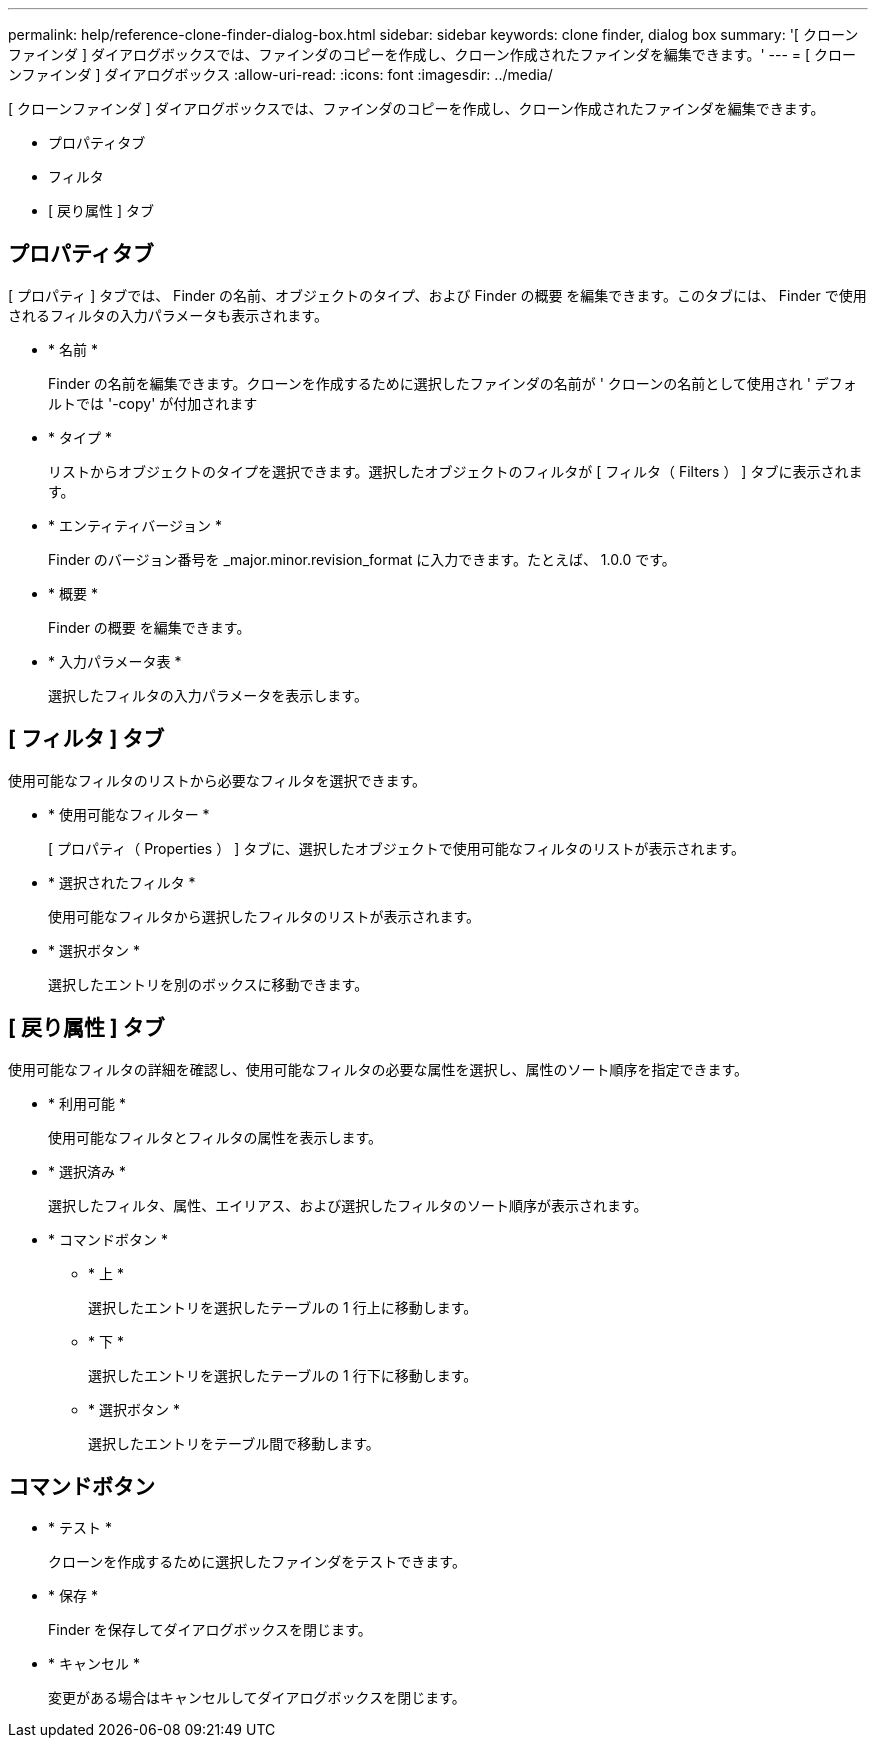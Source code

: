 ---
permalink: help/reference-clone-finder-dialog-box.html 
sidebar: sidebar 
keywords: clone finder, dialog box 
summary: '[ クローンファインダ ] ダイアログボックスでは、ファインダのコピーを作成し、クローン作成されたファインダを編集できます。' 
---
= [ クローンファインダ ] ダイアログボックス
:allow-uri-read: 
:icons: font
:imagesdir: ../media/


[role="lead"]
[ クローンファインダ ] ダイアログボックスでは、ファインダのコピーを作成し、クローン作成されたファインダを編集できます。

* プロパティタブ
* フィルタ
* [ 戻り属性 ] タブ




== プロパティタブ

[ プロパティ ] タブでは、 Finder の名前、オブジェクトのタイプ、および Finder の概要 を編集できます。このタブには、 Finder で使用されるフィルタの入力パラメータも表示されます。

* * 名前 *
+
Finder の名前を編集できます。クローンを作成するために選択したファインダの名前が ' クローンの名前として使用され ' デフォルトでは '-copy' が付加されます

* * タイプ *
+
リストからオブジェクトのタイプを選択できます。選択したオブジェクトのフィルタが [ フィルタ（ Filters ） ] タブに表示されます。

* * エンティティバージョン *
+
Finder のバージョン番号を _major.minor.revision_format に入力できます。たとえば、 1.0.0 です。

* * 概要 *
+
Finder の概要 を編集できます。

* * 入力パラメータ表 *
+
選択したフィルタの入力パラメータを表示します。





== [ フィルタ ] タブ

使用可能なフィルタのリストから必要なフィルタを選択できます。

* * 使用可能なフィルター *
+
[ プロパティ（ Properties ） ] タブに、選択したオブジェクトで使用可能なフィルタのリストが表示されます。

* * 選択されたフィルタ *
+
使用可能なフィルタから選択したフィルタのリストが表示されます。

* * 選択ボタン *
+
選択したエントリを別のボックスに移動できます。





== [ 戻り属性 ] タブ

使用可能なフィルタの詳細を確認し、使用可能なフィルタの必要な属性を選択し、属性のソート順序を指定できます。

* * 利用可能 *
+
使用可能なフィルタとフィルタの属性を表示します。

* * 選択済み *
+
選択したフィルタ、属性、エイリアス、および選択したフィルタのソート順序が表示されます。

* * コマンドボタン *
+
** * 上 *
+
選択したエントリを選択したテーブルの 1 行上に移動します。

** * 下 *
+
選択したエントリを選択したテーブルの 1 行下に移動します。

** * 選択ボタン *
+
選択したエントリをテーブル間で移動します。







== コマンドボタン

* * テスト *
+
クローンを作成するために選択したファインダをテストできます。

* * 保存 *
+
Finder を保存してダイアログボックスを閉じます。

* * キャンセル *
+
変更がある場合はキャンセルしてダイアログボックスを閉じます。


